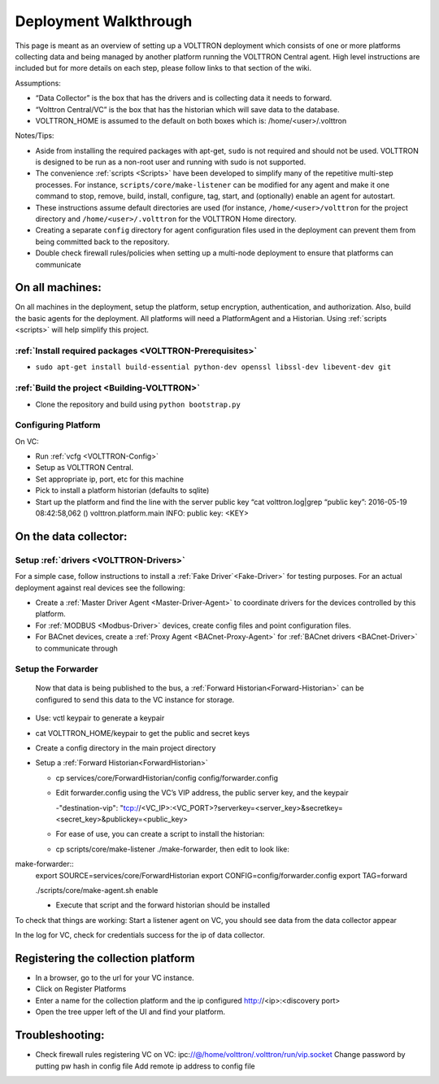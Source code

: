.. _Deployment-Walkthrough:

Deployment Walkthrough
~~~~~~~~~~~~~~~~~~~~~~


This page is meant as an overview of setting up a VOLTTRON deployment
which consists of one or more platforms collecting data and being
managed by another platform running the VOLTTRON Central agent. High
level instructions are included but for more details on each step,
please follow links to that section of the wiki.


Assumptions:

- “Data Collector” is the box that has the drivers and is collecting data it needs to forward.
- “Volttron Central/VC” is the box that has the historian which will save data to the database.
- VOLTTRON_HOME is assumed to the default on both boxes which is: /home/<user>/.volttron


Notes/Tips:

-  Aside from installing the required packages with apt-get, ``sudo`` is
   not required and should not be used. VOLTTRON is designed to be run
   as a non-root user and running with sudo is not supported.
-  The convenience :ref:`scripts <Scripts>` have been developed to simplify
   many of the repetitive multi-step processes. For instance,
   ``scripts/core/make-listener`` can be modified for any agent and make
   it one command to stop, remove, build, install, configure, tag,
   start, and (optionally) enable an agent for autostart.
-  These instructions assume default directories are used (for instance,
   ``/home/<user>/volttron`` for the project directory and
   ``/home/<user>/.volttron`` for the VOLTTRON Home directory.
-  Creating a separate ``config`` directory for agent configuration
   files used in the deployment can prevent them from being committed
   back to the repository.
-  Double check firewall rules/policies when setting up a multi-node
   deployment to ensure that platforms can communicate

On all machines:
================

On all machines in the deployment, setup the platform, setup encryption,
authentication, and authorization. Also, build the basic agents for the
deployment. All platforms will need a PlatformAgent and a Historian.
Using :ref:`scripts <scripts>` will help simplify this project.

:ref:`Install required packages <VOLTTRON-Prerequisites>`
----------------------------------------------------------

-  ``sudo apt-get install build-essential python-dev openssl libssl-dev libevent-dev git``

:ref:`Build the project <Building-VOLTTRON>`
----------------------------------------------

-  Clone the repository and build using ``python bootstrap.py``


Configuring Platform
----------------------
 

On VC:

- Run :ref:`vcfg <VOLTTRON-Config>`
- Setup as VOLTTRON Central.
- Set appropriate ip, port, etc for this machine 
- Pick to install a platform historian (defaults to sqlite)
- Start up the platform and find the line with the server public key “cat volttron.log|grep “public key”:
  2016-05-19 08:42:58,062 () volttron.platform.main INFO: public key: <KEY>
 
 
On the data collector:
=======================
 
Setup :ref:`drivers <VOLTTRON-Drivers>`
-----------------------------------------

For a simple case, follow instructions to install a :ref:`Fake Driver`<Fake-Driver>` 
for testing purposes. For an actual deployment against real devices see the following:

-  Create a :ref:`Master Driver Agent <Master-Driver-Agent>` to coordinate
   drivers for the devices controlled by this platform.
-  For :ref:`MODBUS <Modbus-Driver>` devices, create config files and point
   configuration files.
-  For BACnet devices, create a :ref:`Proxy Agent <BACnet-Proxy-Agent>` for
   :ref:`BACnet drivers <BACnet-Driver>` to communicate through

 
Setup the Forwarder
-----------------------
 Now that data is being published to the bus, a :ref:`Forward Historian<Forward-Historian>` can be
 configured to send this data to the VC instance for storage.
 
- Use: vctl keypair   to generate a keypair
- cat VOLTTRON_HOME/keypair to get the public and secret keys
- Create a config directory in the main project directory
- Setup a :ref:`Forward Historian<ForwardHistorian>`

  - cp services/core/ForwardHistorian/config config/forwarder.config
  - Edit forwarder.config using the VC’s VIP address, the public server key, and the keypair
  
    -"destination-vip": "tcp://<VC_IP>:<VC_PORT>?serverkey=<server_key>&secretkey=<secret_key>&publickey=<public_key>
    
  - For ease of use, you can create a script to install the historian:
  - cp scripts/core/make-listener ./make-forwarder, then edit to look like:
  
make-forwarder::  
  export SOURCE=services/core/ForwardHistorian
  export CONFIG=config/forwarder.config
  export TAG=forward

  ./scripts/core/make-agent.sh enable
 

 
  - Execute that script and the forward historian should be installed
 
 
To check that things are working:
Start a listener agent on VC, you should see data from the data collector appear
 
In the log for VC, check for credentials success for the ip of data collector.


Registering the collection platform
=====================================

- In a browser, go to the url for your VC instance.
- Click on Register Platforms
- Enter a name for the collection platform and the ip configured http://<ip>:<discovery port>
- Open the tree upper left of the UI and find your platform.




Troubleshooting:
================

-  Check firewall rules
   registering VC on VC:
   ipc:\ //@/home/volttron/.volttron/run/vip.socket
   Change password by putting pw hash in config file
   Add remote ip address to config file

